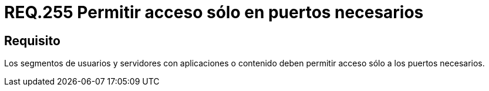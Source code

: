 :slug: rules/255/
:category: rules
:description: En el presente documento se detallan los requerimientos de seguridad relacionados a la administración lógica de la red de una determinada organización. Por lo tanto, los segmentos de usuarios y servidores con aplicaciones o contenido deben permitir acceso sólo a los puertos necesarios.
:keywords: Segmento de usuario, Servidor, Aplicaciones, Puerto, Seguridad, Requerimiento.
:rules: yes

= REQ.255 Permitir acceso sólo en puertos necesarios

== Requisito

Los segmentos de usuarios
y servidores con aplicaciones o contenido
deben permitir acceso sólo a los puertos necesarios.
